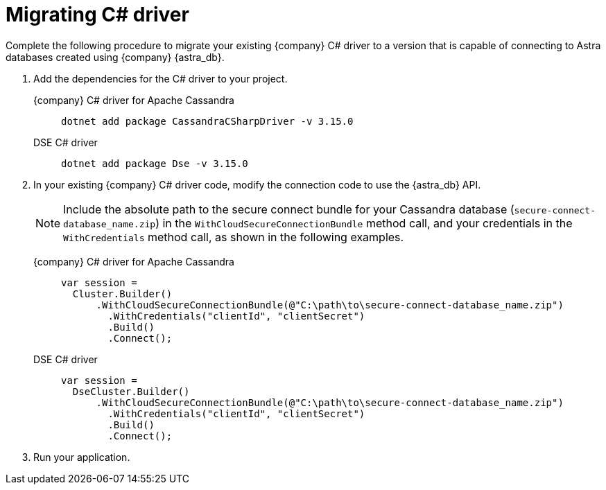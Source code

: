 = Migrating C# driver
:slug: migrating-the-c-driver-to-connect-with-astra-databases
:page-tag: driver,dev,astra-db,connect

Complete the following procedure to migrate your existing {company} C# driver to a version that is capable of connecting to Astra databases created using {company} {astra_db}.

. Add the dependencies for the C# driver to your project.

+
[tabs]
====
{company} C# driver for Apache Cassandra::
+
--
[source,cs]
----
dotnet add package CassandraCSharpDriver -v 3.15.0
----
--
DSE C# driver::
+
--
[source,cs]
----
dotnet add package Dse -v 3.15.0
----
--
====

. In your existing {company} C# driver code, modify the connection code to use the {astra_db} API.
+
[NOTE]
====
Include the absolute path to the secure connect bundle for your Cassandra database (`secure-connect-database_name.zip`) in the `WithCloudSecureConnectionBundle` method call, and your credentials in the `WithCredentials` method call, as shown in the following examples.
====
+
[tabs]
====
{company} C# driver for Apache Cassandra::
+
--
[source,cs]
----
var session =
  Cluster.Builder()
      .WithCloudSecureConnectionBundle(@"C:\path\to\secure-connect-database_name.zip")
        .WithCredentials("clientId", "clientSecret")
        .Build()
        .Connect();
----
--
DSE C# driver::
+
--
[source,cs]
----
var session =
  DseCluster.Builder()
      .WithCloudSecureConnectionBundle(@"C:\path\to\secure-connect-database_name.zip")
        .WithCredentials("clientId", "clientSecret")
        .Build()
        .Connect();
----
--
====

. Run your application.
